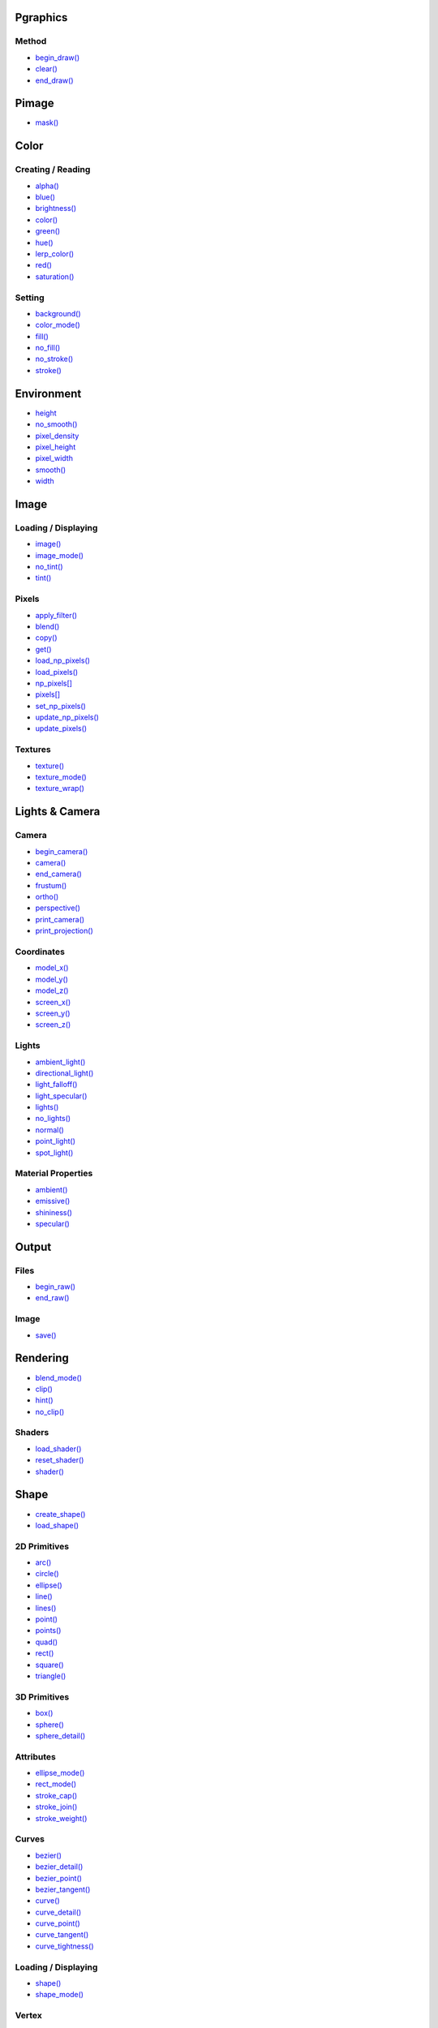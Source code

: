 .. raw:: html

    <table style="width:100%"><tr><td style="vertical-align:top">


Pgraphics
~~~~~~~~~

Method
^^^^^^

* `begin_draw() <py5graphics_begin_draw.html>`_
* `clear() <py5graphics_clear.html>`_
* `end_draw() <py5graphics_end_draw.html>`_

Pimage
~~~~~~

* `mask() <py5graphics_mask.html>`_

Color
~~~~~

Creating / Reading
^^^^^^^^^^^^^^^^^^

* `alpha() <py5graphics_alpha.html>`_
* `blue() <py5graphics_blue.html>`_
* `brightness() <py5graphics_brightness.html>`_
* `color() <py5graphics_color.html>`_
* `green() <py5graphics_green.html>`_
* `hue() <py5graphics_hue.html>`_
* `lerp_color() <py5graphics_lerp_color.html>`_
* `red() <py5graphics_red.html>`_
* `saturation() <py5graphics_saturation.html>`_

Setting
^^^^^^^

* `background() <py5graphics_background.html>`_
* `color_mode() <py5graphics_color_mode.html>`_
* `fill() <py5graphics_fill.html>`_
* `no_fill() <py5graphics_no_fill.html>`_
* `no_stroke() <py5graphics_no_stroke.html>`_
* `stroke() <py5graphics_stroke.html>`_

Environment
~~~~~~~~~~~

* `height <py5graphics_height.html>`_
* `no_smooth() <py5graphics_no_smooth.html>`_
* `pixel_density <py5graphics_pixel_density.html>`_
* `pixel_height <py5graphics_pixel_height.html>`_
* `pixel_width <py5graphics_pixel_width.html>`_
* `smooth() <py5graphics_smooth.html>`_
* `width <py5graphics_width.html>`_

Image
~~~~~

Loading / Displaying
^^^^^^^^^^^^^^^^^^^^

* `image() <py5graphics_image.html>`_
* `image_mode() <py5graphics_image_mode.html>`_
* `no_tint() <py5graphics_no_tint.html>`_
* `tint() <py5graphics_tint.html>`_

Pixels
^^^^^^

* `apply_filter() <py5graphics_apply_filter.html>`_
* `blend() <py5graphics_blend.html>`_
* `copy() <py5graphics_copy.html>`_
* `get() <py5graphics_get.html>`_
* `load_np_pixels() <py5graphics_load_np_pixels.html>`_
* `load_pixels() <py5graphics_load_pixels.html>`_
* `np_pixels[] <py5graphics_np_pixels.html>`_
* `pixels[] <py5graphics_pixels.html>`_
* `set_np_pixels() <py5graphics_set_np_pixels.html>`_
* `update_np_pixels() <py5graphics_update_np_pixels.html>`_
* `update_pixels() <py5graphics_update_pixels.html>`_

Textures
^^^^^^^^

* `texture() <py5graphics_texture.html>`_
* `texture_mode() <py5graphics_texture_mode.html>`_
* `texture_wrap() <py5graphics_texture_wrap.html>`_


.. raw:: html

    </td><td style="vertical-align:top">


Lights & Camera
~~~~~~~~~~~~~~~

Camera
^^^^^^

* `begin_camera() <py5graphics_begin_camera.html>`_
* `camera() <py5graphics_camera.html>`_
* `end_camera() <py5graphics_end_camera.html>`_
* `frustum() <py5graphics_frustum.html>`_
* `ortho() <py5graphics_ortho.html>`_
* `perspective() <py5graphics_perspective.html>`_
* `print_camera() <py5graphics_print_camera.html>`_
* `print_projection() <py5graphics_print_projection.html>`_

Coordinates
^^^^^^^^^^^

* `model_x() <py5graphics_model_x.html>`_
* `model_y() <py5graphics_model_y.html>`_
* `model_z() <py5graphics_model_z.html>`_
* `screen_x() <py5graphics_screen_x.html>`_
* `screen_y() <py5graphics_screen_y.html>`_
* `screen_z() <py5graphics_screen_z.html>`_

Lights
^^^^^^

* `ambient_light() <py5graphics_ambient_light.html>`_
* `directional_light() <py5graphics_directional_light.html>`_
* `light_falloff() <py5graphics_light_falloff.html>`_
* `light_specular() <py5graphics_light_specular.html>`_
* `lights() <py5graphics_lights.html>`_
* `no_lights() <py5graphics_no_lights.html>`_
* `normal() <py5graphics_normal.html>`_
* `point_light() <py5graphics_point_light.html>`_
* `spot_light() <py5graphics_spot_light.html>`_

Material Properties
^^^^^^^^^^^^^^^^^^^

* `ambient() <py5graphics_ambient.html>`_
* `emissive() <py5graphics_emissive.html>`_
* `shininess() <py5graphics_shininess.html>`_
* `specular() <py5graphics_specular.html>`_

Output
~~~~~~

Files
^^^^^

* `begin_raw() <py5graphics_begin_raw.html>`_
* `end_raw() <py5graphics_end_raw.html>`_

Image
^^^^^

* `save() <py5graphics_save.html>`_

Rendering
~~~~~~~~~

* `blend_mode() <py5graphics_blend_mode.html>`_
* `clip() <py5graphics_clip.html>`_
* `hint() <py5graphics_hint.html>`_
* `no_clip() <py5graphics_no_clip.html>`_

Shaders
^^^^^^^

* `load_shader() <py5graphics_load_shader.html>`_
* `reset_shader() <py5graphics_reset_shader.html>`_
* `shader() <py5graphics_shader.html>`_


.. raw:: html

    </td><td style="vertical-align:top">


Shape
~~~~~

* `create_shape() <py5graphics_create_shape.html>`_
* `load_shape() <py5graphics_load_shape.html>`_

2D Primitives
^^^^^^^^^^^^^

* `arc() <py5graphics_arc.html>`_
* `circle() <py5graphics_circle.html>`_
* `ellipse() <py5graphics_ellipse.html>`_
* `line() <py5graphics_line.html>`_
* `lines() <py5graphics_lines.html>`_
* `point() <py5graphics_point.html>`_
* `points() <py5graphics_points.html>`_
* `quad() <py5graphics_quad.html>`_
* `rect() <py5graphics_rect.html>`_
* `square() <py5graphics_square.html>`_
* `triangle() <py5graphics_triangle.html>`_

3D Primitives
^^^^^^^^^^^^^

* `box() <py5graphics_box.html>`_
* `sphere() <py5graphics_sphere.html>`_
* `sphere_detail() <py5graphics_sphere_detail.html>`_

Attributes
^^^^^^^^^^

* `ellipse_mode() <py5graphics_ellipse_mode.html>`_
* `rect_mode() <py5graphics_rect_mode.html>`_
* `stroke_cap() <py5graphics_stroke_cap.html>`_
* `stroke_join() <py5graphics_stroke_join.html>`_
* `stroke_weight() <py5graphics_stroke_weight.html>`_

Curves
^^^^^^

* `bezier() <py5graphics_bezier.html>`_
* `bezier_detail() <py5graphics_bezier_detail.html>`_
* `bezier_point() <py5graphics_bezier_point.html>`_
* `bezier_tangent() <py5graphics_bezier_tangent.html>`_
* `curve() <py5graphics_curve.html>`_
* `curve_detail() <py5graphics_curve_detail.html>`_
* `curve_point() <py5graphics_curve_point.html>`_
* `curve_tangent() <py5graphics_curve_tangent.html>`_
* `curve_tightness() <py5graphics_curve_tightness.html>`_

Loading / Displaying
^^^^^^^^^^^^^^^^^^^^

* `shape() <py5graphics_shape.html>`_
* `shape_mode() <py5graphics_shape_mode.html>`_

Vertex
^^^^^^

* `begin_contour() <py5graphics_begin_contour.html>`_
* `begin_shape() <py5graphics_begin_shape.html>`_
* `bezier_vertex() <py5graphics_bezier_vertex.html>`_
* `bezier_vertices() <py5graphics_bezier_vertices.html>`_
* `curve_vertex() <py5graphics_curve_vertex.html>`_
* `curve_vertices() <py5graphics_curve_vertices.html>`_
* `end_contour() <py5graphics_end_contour.html>`_
* `end_shape() <py5graphics_end_shape.html>`_
* `quadratic_vertex() <py5graphics_quadratic_vertex.html>`_
* `quadratic_vertices() <py5graphics_quadratic_vertices.html>`_
* `vertex() <py5graphics_vertex.html>`_
* `vertices() <py5graphics_vertices.html>`_

Structure
~~~~~~~~~

* `pop() <py5graphics_pop.html>`_
* `pop_style() <py5graphics_pop_style.html>`_
* `push() <py5graphics_push.html>`_
* `push_style() <py5graphics_push_style.html>`_

Transform
~~~~~~~~~

* `apply_matrix() <py5graphics_apply_matrix.html>`_
* `get_matrix() <py5graphics_get_matrix.html>`_
* `pop_matrix() <py5graphics_pop_matrix.html>`_
* `print_matrix() <py5graphics_print_matrix.html>`_
* `push_matrix() <py5graphics_push_matrix.html>`_
* `reset_matrix() <py5graphics_reset_matrix.html>`_
* `rotate() <py5graphics_rotate.html>`_
* `rotate_x() <py5graphics_rotate_x.html>`_
* `rotate_y() <py5graphics_rotate_y.html>`_
* `rotate_z() <py5graphics_rotate_z.html>`_
* `scale() <py5graphics_scale.html>`_
* `set_matrix() <py5graphics_set_matrix.html>`_
* `shear_x() <py5graphics_shear_x.html>`_
* `shear_y() <py5graphics_shear_y.html>`_
* `translate() <py5graphics_translate.html>`_

Typography
~~~~~~~~~~

Attributes
^^^^^^^^^^

* `text_align() <py5graphics_text_align.html>`_
* `text_leading() <py5graphics_text_leading.html>`_
* `text_mode() <py5graphics_text_mode.html>`_
* `text_size() <py5graphics_text_size.html>`_
* `text_width() <py5graphics_text_width.html>`_

Loading / Displaying
^^^^^^^^^^^^^^^^^^^^

* `text() <py5graphics_text.html>`_
* `text_font() <py5graphics_text_font.html>`_

Metrics
^^^^^^^

* `text_ascent() <py5graphics_text_ascent.html>`_
* `text_descent() <py5graphics_text_descent.html>`_


.. raw:: html

    </td></tr></table>

